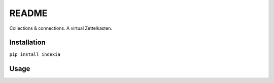 README
======

Collections & connections. A virtual Zettelkasten.

Installation
------------

``pip install indexia``

Usage
-----
